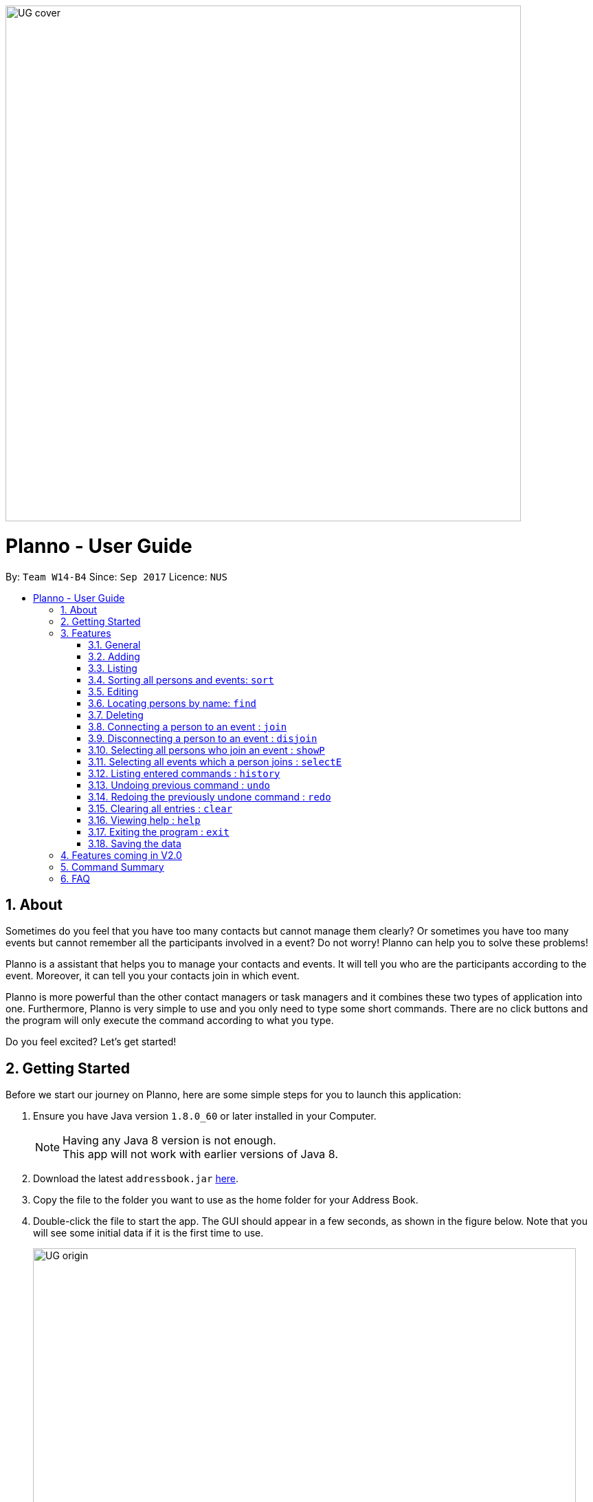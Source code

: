 :toc:
:toc-title:
:toc-placement: macro
:imagesDir: images\UG_DG
:sectnums:
:stylesDir: stylesheets
:experimental:
ifdef::env-github[]
:tip-caption: :bulb:
:note-caption: :information_source:
endif::[]
:repoURL: https://github.com/CS2103AUG2017-W14-B4/main
image::UG_cover.png[width="750", align="left"]
= Planno - User Guide

By: `Team W14-B4`      Since: `Sep 2017`      Licence: `NUS`

toc::[]

== About

Sometimes do you feel that you have too many contacts but cannot manage them clearly? Or sometimes you have too many events but cannot remember all the participants involved in a event? Do not worry! Planno can help you to solve these problems!

Planno is a assistant that helps you to manage your contacts and events. It will tell you who are the participants according to the event. Moreover, it can tell you your contacts join in which event.

Planno is more powerful than the other contact managers or task managers and it combines these two types of application into one. Furthermore, Planno is very simple to use and you only need to type some short commands. There are no click buttons and the program will only execute the command according to what you type.

Do you feel excited? Let's get started!

== Getting Started

Before we start our journey on Planno, here are some simple steps for you to launch this application:

.  Ensure you have Java version `1.8.0_60` or later installed in your Computer.
+
[NOTE]
Having any Java 8 version is not enough. +
This app will not work with earlier versions of Java 8.
+
.  Download the latest `addressbook.jar` link:{repoURL}/releases[here].
.  Copy the file to the folder you want to use as the home folder for your Address Book.
.  Double-click the file to start the app. The GUI should appear in a few seconds, as shown in the figure below.
   Note that you will see some initial data if it is the first time to use.
+
image::UG_origin.png[width="790"]
_Figure 2 GUI_
+
.  Type the command in the command box and press kbd:[Enter] to execute it. +
e.g. typing *`help`* and pressing kbd:[Enter] will open the help window.
.  Some example commands you can try:

* *`list`* : lists all contacts
* **`add`**`n/John Doe p/98765432 e/johnd@example.com a/John street, block 123, #01-01` : adds a contact named `John Doe` to the Address Book.
* **`delete`**`3` : deletes the 3rd contact shown in the current list
* *`exit`* : exits the app
+
[NOTE]
For the details of each command, please refer to Features section.
+
.  Congratulations! If you can run Planno without any trouble, you can start trying this application. Otherwise, Please refer to FAQ and solve your problems.

== Features

=== General

====
*Command Format*

* Words in `UPPER_CASE` are the parameters to be supplied by the user e.g. in `add n/NAME`, `NAME` is a parameter which can be used as `add n/John Doe`.
* Items in square brackets are optional e.g `n/NAME [t/TAG]` can be used as `n/John Doe t/friend` or as `n/John Doe`.
* Items with `…`​ after them can be used multiple times including zero times e.g. `[t/TAG]...` can be used as `{nbsp}` (i.e. 0 times), `t/friend`, `t/friend t/family` etc.
* Parameters can be in any order e.g. if the command specifies `n/NAME p/PHONE_NUMBER`, `p/PHONE_NUMBER n/NAME` is also acceptable.
* Command key wards are *case sensitive*. e.g. only `help` means help command, while `HELP`, `HElp`, `hElP` are not.
====

****
* Unless otherwise stated, all the example screenshots are operated based on the following stage:

image::UG_add.png[width="790"]
_Figure 3.1 base stage_
****

=== Adding

==== Adding a person : `add`

You can use it to add a person to the address book +
Format: `add n/NAME p/PHONE_NUMBER e/EMAIL a/ADDRESS [t/TAG]...`

****
* A person can have any number of tags (including 0)
****

Examples:

* `add n/John Doe p/98765432 e/johnd@example.com a/John street, block 123, #01-01`
* `add n/Betsy Crowe t/friend e/betsycrowe@example.com a/Newgate Prison p/1234567 t/criminal`

==== Adding an event : `addE`
You can use it to add an event to the event list +
Format: `addE en/EVENT_NAME ed/EVENT_DESCRIPTION et/EVENT_TIME`

****
* You need to type EVENT_TIME as a date format DD/MM/YYYY (Use "/" insetead of "-")
****

Example:

* `addE en/CS2101 meeting ed/Discuss how to conduct software demo. et/30/10/2017` +
* `addE en/Submit assignment ed/Submit programming assignment 2 et/23/10/2017`

You will see the following after typing 4 above example add command to
*an empty address book and an empty event list*:

image::UG_add.png[width="790"]
_Figure 3.2 add command result_

=== Listing

==== Listing all persons : `list`

Shows a list of all persons in the address book. +
Format & Example: `list`

==== Listing all events : `listE`

Shows a list of all events in the event list. +
Format & Example: `listE`

You will see the following after typing 2 above example list command:

image::UG_list.png[width="790"]
_Figure 3.3 list command result_

=== Sorting all persons and events: `sort`

You can use it to view a list of sorted persons in the address book according to the alphabetical order of their names,
 and a list of sorted events in the event list according to the event time. +
Format & Example: `sort`

You will see the following after typing sort command:

image::UG_sort.png[width="790"]
_Figure 3.4 sort command result_

=== Editing
==== Editing a person : `edit`
You can use it to edits an existing person in the address book. +
Format: `edit INDEX [n/NAME] [p/PHONE] [e/EMAIL] [a/ADDRESS] [t/TAG]...`

****
* Edits the person at the specified `INDEX`. The index refers to the index number shown in the last person listing. The index *must be a positive integer* 1, 2, 3, ...
* At least one of the optional fields must be provided.
* Existing values will be updated to the input values.
* When editing tags, the existing tags of the person will be removed i.e adding of tags is not cumulative.
* You can remove all the person's tags by typing `t/` without specifying any tags after it.
****

Examples:

* `edit 1 p/91234567 e/johndoe@example.com` +
Edits the phone number and email address of the 1st person to be `91234567` and `johndoe@example.com` respectively.
* `edit 2 n/Betsy Crower t/` +
Edits the name of the 2nd person to be `Betsy Crower` and clears all existing tags.

==== Editing an event : `editE`
You can use it to edits an existing event in the event list. +
Format: `editE INDEX [en/NAME] [ed/DESCRIPTION] [et/TIME]`

****
* Edits the event at the specified `INDEX`. The index refers to the index number shown in the last event listing. The index *must be a positive integer* 1, 2, 3, ...
* At least one of the optional fields must be provided.
* Existing values will be updated to the input values.
* You need to type TIME as a date format DD/MM/YYYY.
****

Examples:

* `editE 1 en/CS2103 project meeting et/03/11/2017` +
Edits the event name and event time of 1st event to be `CS2103 project meeting` and `/03/11/2017` respectively.
* `editE 2 ed/Submit handwritten assignment.` +
Edits the event description of 2nd event to be `Submit handwritten assignment`

You will see the following after typing 4 above edit command:

image::UG_edit.png[width="790"]
_Figure 3.5 edit command result_

=== Locating persons by name: `find`

Finds persons whose names contain any of the given keywords. +
Finds persons who have any of the given tags. +
Format: `find KEYWORD [MORE_KEYWORDS]`

****
* The search is case insensitive. e.g `hans` will match `Hans`
* The order of the keywords does not matter. e.g. `Hans Bo` will match `Bo Hans`
* The name and tag names searched.
* Tags should be indicated by prefix `t/`
* Only full words will be matched e.g. `Han` will not match `Hans`
* Persons matching at least one keyword will be returned (i.e. `OR` search). e.g. `Hans Bo` will return `Hans Gruber`, `Bo Yang`
****

Examples:

* `find John` +
Returns `john` and `John Doe`
* `find Betsy Tim John` +
Returns any person having names `Betsy`, `Tim`, or `John`
* `find t/friends`
Returns any person having tag `friends`
* `find t/colleagues John`
Returns any person having name `John` or having tag `colleagues`

You will see the following after typing `find John`:

image::UG_find_1.png[width="790"]
_Figure 3.6.1 find command result 1_

Subsequently, you will see the following after typing `find Betsy john`:

image::UG_find_2.png[width="790"]
_Figure 3.6.2 find command result 2_

=== Deleting
==== Deleting a person : `delete`

Deletes the specified person from the address book. +
Format: `delete INDEX`

****
* Deletes the person at the specified `INDEX`.
* The index refers to the index number shown in the most recent listing.
* The index *must be a positive integer* 1, 2, 3, ...
****

Examples:

* `list` +
`delete 2` +
Deletes the 2nd person in the address book.
* `find Betsy` +
`delete 1` +
Deletes the 1st person in the results of the `find` command.

==== Deleting an event : `deleteE`

Deletes the specified event from the event list. +
Format: `deleteE INDEX`
****
* Deletes the event at the specified `INDEX`.
* The index refers to the index number shown in the most recent event listing.
* The index *must be a positive integer* 1, 2, 3, ...
****

Example:

* `listE` +
`deleteE 2` +
Deletes the 2nd event in the event list.

You will see the following after typing `delete 1` and `deleteE 1`:

image::UG_delete.png[width="790"]
_Figure 3.7 delete command result_

=== Connecting a person to an event : `join`
You can use it to show a person is involved in an event. +
Format : `join p/INDEX_P e/INDEX_E` +
****
* The person at position `INDEX_P` will be involved in the event at position `INDEX_E` .
* The index *must be a positive integer* `1, 2, 3, ...`
* Make sure you type the prefixes `p/` and `e/` to distinguish person index and event index.
****

Example:

* `list` +
`listE` +
`join p/2 e/1` +
The 2nd person in the address book will be involved in the 1st event in the event list.

This command only displays a successful message. You cannot see explicit change in the panel. +
You will see the following after typing above commands: +

image::UG_join.png[width='790']
_Figure 3.8 join result_

=== Disconnecting a person to an event : `disjoin`
You can use it to show a person is not involved in an event any more. +
Format : `disjoin p/INDEX_P e/INDEX_E` +
****
* The person at position `INDEX_P` will be involved in the event at position `INDEX_E` .
* The index *must be a positive integer* `1, 2, 3, ...`
* Make sure you type the prefixes `p/` and `e/` to distinguish person index and event index.
* This person *must be already involved in this event*.
****

Example: +
Assuming that you have typed `join p/2 e/1` before this example.

* `list` +
`listE` +
`disjoin p/2 e/1` +
The 2nd person in the address book will not be involved in the 1st event in the event list any more.

This command only displays a successful message. You cannot see explicit change in the panel. +
You will see the following after typing above commands: +

image::UG_disjoin.png[width='790']
_Figure 3.9 disjoin result_

=== Selecting all persons who join an event : `showP`

You can use it to view all persons who join a certain event. +
Format: `showP EVENT_INDEX`

****
* Shows all persons who join the event at the specified `EVENT_INDEX`.
* The index refers to the index number shown in the most recent event listing.
* The index *must be a positive integer* `1, 2, 3, ...`.
****

Example: +
Assuming that you have typed `join p/2 e/1` before this example.

* `listE` +
`showP 1` +
Shows all persons who are involved in the 1st event of event list.

You will see the following after typing above commands: +

image::UG_showPerson.png[width='790']
_Figure 3.10.1 select persons result_

=== Selecting all events which a person joins : `selectE`

You can use it to view all events which a certain person joins. +
Format: `selectE PERSON_INDEX`

****
* Shows all events which the person at the specified `PERSON_INDEX` joins.
* The index refers to the index number shown in the most recent person listing.
* The index *must be a positive integer* `1, 2, 3, ...`.
****

Examples: +
Assuming that you have typed `join p/2 e/1` before this example.

* `list` +
`selectE 2` +
Shows all events which the 2nd person in the address book joins.
* `find Betsy` +
`selectE 1` +
Shows all events which the 1st person in the results of the `find` command joins.

You will see the following after typing `list` and `selectE 2`: +

image::UG_selectEvent.png[width='790']
_Figure 3.10.2 select events result_

=== Listing entered commands : `history`

Lists all the commands that you have entered in reverse chronological order. +
Format & Example: `history`

****
* Pressing the kbd:[&uarr;] and kbd:[&darr;] arrows will display the previous and next input respectively in the command box.
****

You will see the following after typing history command: +

image::UG_history.png[width='790']
_Figure 3.11 select persons result_

// tag::undoredo[]
=== Undoing previous command : `undo`

Restores the address book or event list to the state before the previous _undoable_ command was executed. +
Format: `undo`

****
* Undoable commands: those commands that modify the content in address book or event list(`add`, `delete`, `edit`, `clear`, `join` and `disjoin`).
****

Examples:

* `delete 1` +
`list` +
`undo` (reverses the `delete 1` command) +

* `select 1` +
`list` +
`undo` +
The `undo` command fails as there are no undoable commands executed previously.

* `delete 1` +
`clear` +
`undo` (reverses the `clear` command) +
`undo` (reverses the `delete 1` command) +

You will see the following after typing `delete 1` and `clear`:

image::UG_clear.png[width='790']
_Figure 3.12.1 before undo_

You will see the following after typing `undo`:

image::UG_undo1.png[width='790']
_Figure 3.12.2 undo once_

You will see the following after typing `undo` again:

image::UG_undo2.png[width='790']
_Figure 3.12.3 undo twice_

=== Redoing the previously undone command : `redo`

Reverses the most recent `undo` command. +
Format: `redo`

Examples:

* `delete 1` +
`undo` (reverses the `delete 1` command) +
`redo` (reapplies the `delete 1` command) +

* `delete 1` +
`redo` +
The `redo` command fails as there are no `undo` commands executed previously.

* `delete 1` +
`clear` +
`undo` (reverses the `clear` command) +
`undo` (reverses the `delete 1` command) +
`redo` (reapplies the `delete 1` command) +
`redo` (reapplies the `clear` command) +

You will see the following after typing `delete 1`, `clear`, `undo` and `undo`:

image::UG_undo2.png[width='790']
_Figure 3.13.1 before redo_

You will see the following after typing `redo`:

image::UG_redo1.png[width='790']
_Figure 3.12.2 redo once_

You will see the following after typing `redo` again:

image::UG_redo2.png[width='790']
_Figure 3.12.2 redo twice

// end::undoredo[]

=== Clearing all entries : `clear`

Clears all entries from the address book and the event list. +
Format & Example: `clear`

****
* You will clear both persons and events by typing this command.
****

You will see the following after clear command:

image::UG_clear.png[width="790"]
_Figure 3.13 clear command result_

=== Viewing help : `help`

Format & Example: `help` +
The help window is same as this user guide. +

=== Exiting the program : `exit`

Exits the program. +
Format & Example: `exit`

=== Saving the data

Address book data are saved in the hard disk automatically after any command that changes the data. +
There is no need to save manually.

== Features coming in V2.0

[discrete]
=== The following features are coming for version 2.0

. Users can connect this app with several social media platforms, and import data from them. +
. Users can send messages through this app. +
. Users can be alarmed when an event is going to take place. +
. Users can design their own GUI appearances (e.g colour, font). +

== Command Summary

* *Adding an event* `addE en/EVENT_NAME ed/EVENT_DESCRIPTION et/EVENTTIME` +
e.g. `adde en/Project Meeting ed/Project meeting with CS2103 Team Members et/20/10/2017`

* *Adding a person* `add n/NAME p/PHONE_NUMBER e/EMAIL a/ADDRESS [t/TAG]...` +
e.g. `add n/James Ho p/22224444 e/jamesho@example.com a/123, Clementi Rd, 1234665 t/friend t/colleague`

* *Clear* : `clear`

* *Deleting an event* : `delete INDEX` +
e.g. `deleteE 5`

* *Deleting a person* : `delete INDEX` +
e.g. `delete 3`

* *Disjoining an event* : `disjoin p/PERSON_INDEX e/EVENT_INDEX` +
e.g. `disjoin p/4 e/6`

* *Editing an event* : `editE INDEX [en/NAME] [ed/DESCRIPTION] [et/TIME]` +
e.g. `edit 1 en/Lunch ed/Lunch with Albert at Bishan`

* *Editing a person* : `edit INDEX [n/NAME] [p/PHONE_NUMBER] [e/EMAIL] [a/ADDRESS] [t/TAG]...` +
e.g. `edit 2 n/James Lee e/jameslee@example.com`

* *Find* : `find KEYWORD [MORE_KEYWORDS]` +
e.g. `find James Jake`
e.g. `find t/friends`
e.g. `find t/neighbors alex`

* *Help* : `help`

* *History* : `history`

* *Joining an event* `join p/PERSON_INDEX e/EVENT_INDEX` +
e.g. `join p/3 e/1`

* *Listing every person* : `list`

* *Listing every event* : `listE`

* *Redo* : `redo`

* *Selecting every event a person has joined* : `selectE p/INDEX` +
e.g. `selectE p/1`

* *Showing every participants in an event* : `showP EVENT_INDEX` +
e.g.`showP 2`

* *Sort* : `sort`

* *Undo* : `undo`

== FAQ
*Q*: Do I need to install anything else other than Java 1.8.0_60? +
*A*: No. Planno only needs Java 1.8.0_60 or any later versions to work.

*Q*: How do i run/open Planno with the jar file? +
*A*: Double click the jar file to run Planno.

*Q*: Can I run Planno with a older version of Java? +
*A*: No. You will not be able to run Planno.

*Q*: How do I transfer my data to another Computer? +
*A*: Install the app in the other computer and overwrite the empty data file it creates with the file that contains the data of your previous Address Book folder.

